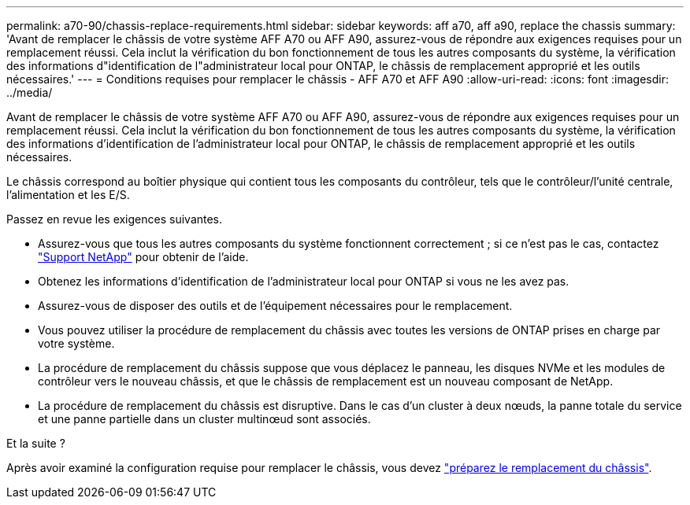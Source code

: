 ---
permalink: a70-90/chassis-replace-requirements.html 
sidebar: sidebar 
keywords: aff a70, aff a90, replace the chassis 
summary: 'Avant de remplacer le châssis de votre système AFF A70 ou AFF A90, assurez-vous de répondre aux exigences requises pour un remplacement réussi. Cela inclut la vérification du bon fonctionnement de tous les autres composants du système, la vérification des informations d"identification de l"administrateur local pour ONTAP, le châssis de remplacement approprié et les outils nécessaires.' 
---
= Conditions requises pour remplacer le châssis - AFF A70 et AFF A90
:allow-uri-read: 
:icons: font
:imagesdir: ../media/


[role="lead"]
Avant de remplacer le châssis de votre système AFF A70 ou AFF A90, assurez-vous de répondre aux exigences requises pour un remplacement réussi. Cela inclut la vérification du bon fonctionnement de tous les autres composants du système, la vérification des informations d'identification de l'administrateur local pour ONTAP, le châssis de remplacement approprié et les outils nécessaires.

Le châssis correspond au boîtier physique qui contient tous les composants du contrôleur, tels que le contrôleur/l'unité centrale, l'alimentation et les E/S.

Passez en revue les exigences suivantes.

* Assurez-vous que tous les autres composants du système fonctionnent correctement ; si ce n'est pas le cas, contactez http://mysupport.netapp.com/["Support NetApp"^] pour obtenir de l'aide.
* Obtenez les informations d'identification de l'administrateur local pour ONTAP si vous ne les avez pas.
* Assurez-vous de disposer des outils et de l'équipement nécessaires pour le remplacement.
* Vous pouvez utiliser la procédure de remplacement du châssis avec toutes les versions de ONTAP prises en charge par votre système.
* La procédure de remplacement du châssis suppose que vous déplacez le panneau, les disques NVMe et les modules de contrôleur vers le nouveau châssis, et que le châssis de remplacement est un nouveau composant de NetApp.
* La procédure de remplacement du châssis est disruptive. Dans le cas d'un cluster à deux nœuds, la panne totale du service et une panne partielle dans un cluster multinœud sont associés.


.Et la suite ?
Après avoir examiné la configuration requise pour remplacer le châssis, vous devez link:chassis-replace-prepare.html["préparez le remplacement du châssis"].
